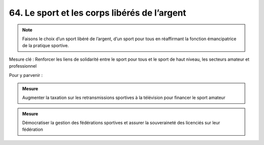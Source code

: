 64. Le sport et les corps libérés de l’argent
-------------------------------------------------

.. note:: Faisons le choix d’un sport libéré de l’argent, d’un sport pour tous en réaffirmant la fonction émancipatrice de la pratique sportive.

Mesure clé : Renforcer les liens de solidarité entre le sport pour tous et le sport de haut niveau, les secteurs amateur et professionnel

Pour y parvenir :

.. admonition:: Mesure

   Augmenter la taxation sur les retransmissions sportives à la télévision pour financer le sport amateur

.. admonition:: Mesure

   Démocratiser la gestion des fédérations sportives et assurer la souveraineté des licenciés sur leur fédération
